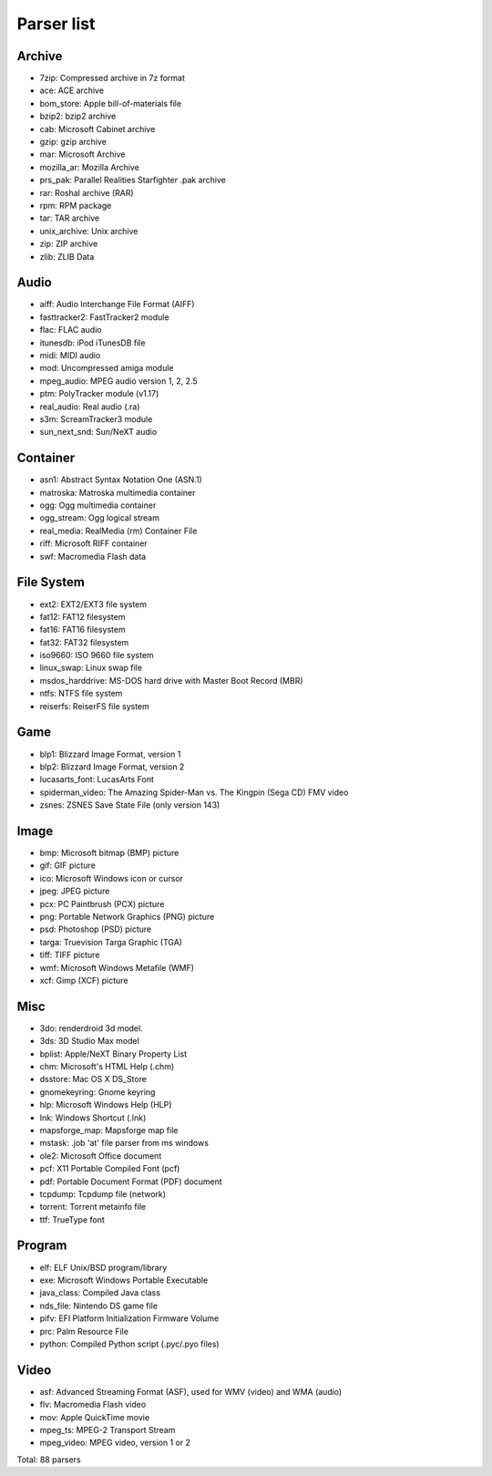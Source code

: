 Parser list
===========

Archive
-------

* 7zip: Compressed archive in 7z format
* ace: ACE archive
* bom_store: Apple bill-of-materials file
* bzip2: bzip2 archive
* cab: Microsoft Cabinet archive
* gzip: gzip archive
* mar: Microsoft Archive
* mozilla_ar: Mozilla Archive
* prs_pak: Parallel Realities Starfighter .pak archive
* rar: Roshal archive (RAR)
* rpm: RPM package
* tar: TAR archive
* unix_archive: Unix archive
* zip: ZIP archive
* zlib: ZLIB Data

Audio
-----

* aiff: Audio Interchange File Format (AIFF)
* fasttracker2: FastTracker2 module
* flac: FLAC audio
* itunesdb: iPod iTunesDB file
* midi: MIDI audio
* mod: Uncompressed amiga module
* mpeg_audio: MPEG audio version 1, 2, 2.5
* ptm: PolyTracker module (v1.17)
* real_audio: Real audio (.ra)
* s3m: ScreamTracker3 module
* sun_next_snd: Sun/NeXT audio

Container
---------

* asn1: Abstract Syntax Notation One (ASN.1)
* matroska: Matroska multimedia container
* ogg: Ogg multimedia container
* ogg_stream: Ogg logical stream
* real_media: RealMedia (rm) Container File
* riff: Microsoft RIFF container
* swf: Macromedia Flash data

File System
-----------

* ext2: EXT2/EXT3 file system
* fat12: FAT12 filesystem
* fat16: FAT16 filesystem
* fat32: FAT32 filesystem
* iso9660: ISO 9660 file system
* linux_swap: Linux swap file
* msdos_harddrive: MS-DOS hard drive with Master Boot Record (MBR)
* ntfs: NTFS file system
* reiserfs: ReiserFS file system

Game
----

* blp1: Blizzard Image Format, version 1
* blp2: Blizzard Image Format, version 2
* lucasarts_font: LucasArts Font
* spiderman_video: The Amazing Spider-Man vs. The Kingpin (Sega CD) FMV video
* zsnes: ZSNES Save State File (only version 143)

Image
-----

* bmp: Microsoft bitmap (BMP) picture
* gif: GIF picture
* ico: Microsoft Windows icon or cursor
* jpeg: JPEG picture
* pcx: PC Paintbrush (PCX) picture
* png: Portable Network Graphics (PNG) picture
* psd: Photoshop (PSD) picture
* targa: Truevision Targa Graphic (TGA)
* tiff: TIFF picture
* wmf: Microsoft Windows Metafile (WMF)
* xcf: Gimp (XCF) picture

Misc
----

* 3do: renderdroid 3d model.
* 3ds: 3D Studio Max model
* bplist: Apple/NeXT Binary Property List
* chm: Microsoft's HTML Help (.chm)
* dsstore: Mac OS X DS_Store
* gnomekeyring: Gnome keyring
* hlp: Microsoft Windows Help (HLP)
* lnk: Windows Shortcut (.lnk)
* mapsforge_map: Mapsforge map file
* mstask: .job 'at' file parser from ms windows
* ole2: Microsoft Office document
* pcf: X11 Portable Compiled Font (pcf)
* pdf: Portable Document Format (PDF) document
* tcpdump: Tcpdump file (network)
* torrent: Torrent metainfo file
* ttf: TrueType font

Program
-------

* elf: ELF Unix/BSD program/library
* exe: Microsoft Windows Portable Executable
* java_class: Compiled Java class
* nds_file: Nintendo DS game file
* pifv: EFI Platform Initialization Firmware Volume
* prc: Palm Resource File
* python: Compiled Python script (.pyc/.pyo files)

Video
-----

* asf: Advanced Streaming Format (ASF), used for WMV (video) and WMA (audio)
* flv: Macromedia Flash video
* mov: Apple QuickTime movie
* mpeg_ts: MPEG-2 Transport Stream
* mpeg_video: MPEG video, version 1 or 2

Total: 88 parsers

